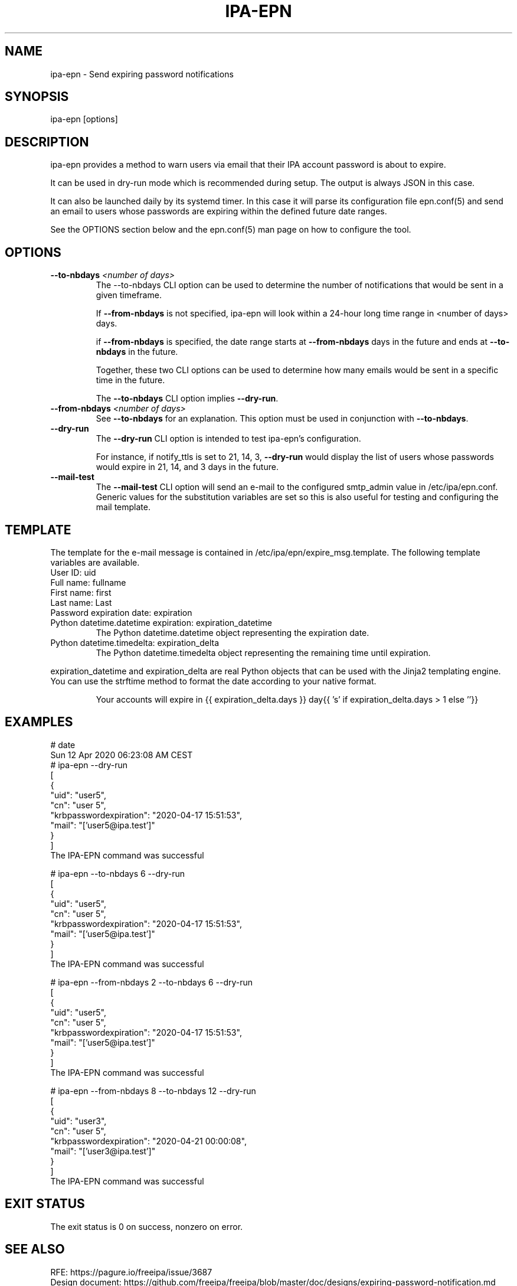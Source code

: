 .\" A man page for ipa-epn
.\" Copyright (C) 2020 Red Hat, Inc.
.\"
.\" This program is free software; you can redistribute it and/or modify
.\" it under the terms of the GNU General Public License as published by
.\" the Free Software Foundation, either version 3 of the License, or
.\" (at your option) any later version.
.\"
.\" This program is distributed in the hope that it will be useful, but
.\" WITHOUT ANY WARRANTY; without even the implied warranty of
.\" MERCHANTABILITY or FITNESS FOR A PARTICULAR PURPOSE.  See the GNU
.\" General Public License for more details.
.\"
.\" You should have received a copy of the GNU General Public License
.\" along with this program.  If not, see <http://www.gnu.org/licenses/>.
.\"
.\"
.TH "IPA-EPN" "1" "April 24, 2020" "IPA" "IPA Manual Pages"
.SH "NAME"
ipa\-epn \- Send expiring password notifications
.SH "SYNOPSIS"
ipa\-epn \fR[options\fR]

.SH "DESCRIPTION"
ipa\-epn provides a method to warn users via email that their IPA account password is about to expire.

It can be used in dry\-run mode which is recommended during setup. The output is always JSON in this case.

It can also be launched daily by its systemd timer.
In this case it will parse its configuration file epn.conf(5) and send an email to users whose passwords are expiring within the defined future date ranges.

See the OPTIONS section below and the epn.conf(5) man page on how to configure the tool.

.SH "OPTIONS"
.TP
\fB\-\-to-nbdays\fR \fI<number of days>\fR
The \-\-to\-nbdays CLI option can be used to determine the number of notifications that would be sent in a given timeframe.

If \fB\-\-from\-nbdays\fR is not specified, ipa\-epn will look within a 24\-hour long time range in <number of days> days.

if \fB\-\-from\-nbdays\fR is specified, the date range starts at \fB\-\-from\-nbdays\fR days in the future and ends at \fB\-\-to\-nbdays\fR in the future.

Together, these two CLI options can be used to determine how many emails would be sent in a specific time in the future.

The \fB\-\-to\-nbdays\fR CLI option implies \fB\-\-dry\-run\fR.
.TP
\fB\-\-from\-nbdays\fR \fI<number of days>\fR
See \fB\-\-to\-nbdays\fR for an explanation. This option must be used in conjunction with \fB\-\-to\-nbdays\fR.
.TP
\fB\-\-dry\-run\fR
The \fB\-\-dry\-run\fR CLI option is intended to test ipa\-epn's configuration.

For instance, if notify_ttls is set to 21, 14, 3, \fB\-\-dry-run\fR would display the list of users whose passwords would expire in 21, 14, and 3 days in the future.
.TP
\fB\-\-mail\-test\fR
The \fB\-\-mail\-test\fR CLI option will send an e-mail to the configured
smtp_admin value in /etc/ipa/epn.conf. Generic values for the substitution
variables are set so this is also useful for testing and configuring the
mail template.

.SH "TEMPLATE"
The template for the e\-mail message is contained in /etc/ipa/epn/expire_msg.template. The following template variables are available.
.TP
User ID: uid
.TP
Full name: fullname
.TP
First name: first
.TP
Last name: Last
.TP
Password expiration date: expiration
.TP
Python datetime.datetime expiration: expiration_datetime
The Python datetime.datetime object representing the expiration date.
.TP
Python datetime.timedelta: expiration_delta
The Python datetime.timedelta object representing the remaining time until expiration.
.P
expiration_datetime and expiration_delta are real Python objects that can be used with the Jinja2 templating engine. You can use the strftime method to format the date according to your native format.
.IP
  Your accounts will expire in {{ expiration_delta.days }} day{{ 's' if expiration_delta.days > 1 else ''}}

.SH "EXAMPLES"
.nf
   # date
   Sun 12 Apr 2020 06:23:08 AM CEST
   # ipa\-epn \-\-dry\-run
   [
      {
         "uid": "user5",
         "cn": "user 5",
         "krbpasswordexpiration": "2020\-04\-17 15:51:53",
         "mail": "['user5@ipa.test']"
      }
   ]
   The IPA\-EPN command was successful

   # ipa\-epn \-\-to\-nbdays 6 \-\-dry-run 
   [
      {
         "uid": "user5",
         "cn": "user 5",
         "krbpasswordexpiration": "2020\-04\-17 15:51:53",
         "mail": "['user5@ipa.test']"
      }
   ]
   The IPA\-EPN command was successful

   # ipa\-epn \-\-from-nbdays 2 \-\-to-nbdays 6 \-\-dry\-run
   [
      {
         "uid": "user5",
         "cn": "user 5",
         "krbpasswordexpiration": "2020\-04\-17 15:51:53",
         "mail": "['user5@ipa.test']"
      }
   ]
   The IPA\-EPN command was successful

   # ipa\-epn \-\-from\-nbdays 8 \-\-to\-nbdays 12 \-\-dry\-run
   [
      {
         "uid": "user3",
         "cn": "user 5",
         "krbpasswordexpiration": "2020\-04\-21 00:00:08",
         "mail": "['user3@ipa.test']"
      }
   ]
   The IPA\-EPN command was successful


.SH "EXIT STATUS"
The exit status is 0 on success, nonzero on error.

.SH "SEE ALSO"
   RFE: https://pagure.io/freeipa/issue/3687
   Design document: https://github.com/freeipa/freeipa/blob/master/doc/designs/expiring-password-notification.md


.SH "KNOWN BUGS"
   None yet.

.SH "REPORTING BUGS AND ENHANCEMENT IDEAS"
.nf
   Please make sure first the issue is not already reported by searching at https://pagure.io/freeipa/issues. If it is not, file a new issue at https://pagure.io/freeipa/new_issue.

